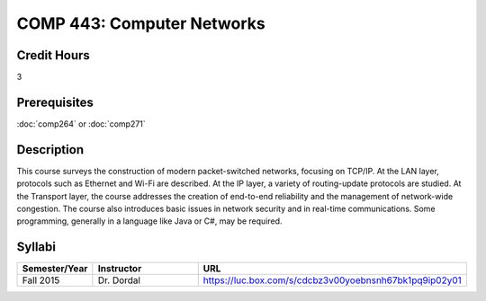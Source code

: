 .. index:: computer networks
   networks

COMP 443: Computer Networks
=======================================================

Credit Hours
-----------------------------------

3

Prerequisites
----------------------------

:doc:`comp264` or :doc:`comp271`


Description
----------------------------

This course surveys the construction of modern packet-switched networks, focusing on TCP/IP. At the LAN layer, protocols such as Ethernet and Wi-Fi are described. At the IP layer, a variety of routing-update protocols are studied. At the Transport layer, the course addresses the creation of end-to-end reliability and the management of network-wide congestion. The course also introduces basic issues in network security and in real-time communications. Some programming, generally in a language like Java or C#, may be required.

Syllabi
----------------------

.. csv-table:: 
   	:header: "Semester/Year", "Instructor", "URL"
   	:widths: 15, 25, 50

	"Fall 2015", "Dr. Dordal", "https://luc.box.com/s/cdcbz3v00yoebnsnh67bk1pq9ip02y01"
